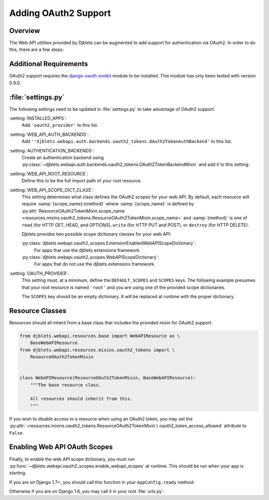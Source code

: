 .. _adding-oauth2-support:

=====================
Adding OAuth2 Support
=====================

.. py:currentmodule:: djblets.webapi


Overview
--------

The Web API utilities provided by Djblets can be augmented to add support for
authentication via OAuth2. In order to do this, there are a few steps:


Additional Requirements
-----------------------

OAuth2 support requires the `django-oauth-toolkit`_ module to be installed.
This module has only been tested with version 0.9.0.

.. _django-oauth-toolkit: https://pypi.python.org/pypi/django-oauth-toolkit/0.9.0


:file:`settings.py`
-------------------

The following settings need to be updated in :file:`settings.py` to take
advantage of OAuth2 support.

:setting:`INSTALLED_APPS`:
    Add ``'oauth2_provider'`` to this list.

:setting:`WEB_API_AUTH_BACKENDS`:
    Add
    ``''djblets.webapi.auth.backends.oauth2_tokens.OAuth2TokenAuthBackend'`` to
    this list.

    .. code-block:: python
       :caption: settings.py

       WEB_API_AUTH_BACKENDS = (
           'djblets.webapi.auth.backends.basic.WebAPIBasicAuthBackend',
           'djblets.webapi.auth.backends.oauth2_tokens.OAuth2TokenAuthBackend',
       )

:setting:`AUTHENTICATION_BACKENDS`:
    Create an authentication backend using :py:class:`~djblets.webapi.auth.backends.oauth2_tokens.OAuth2TokenBackendMixin`
    and add it to this setting:

    .. code-block:: python
       :caption: my_app/auth_backends.py

       from djblets.webapi.auth.backends.oauth2_tokens import OAuth2TokenBackendMixin
       from django.contrib.auth.backends import ModelBackend

       class EnabledOAuth2TokenBackend(OAuth2TokenBackendMixin, ModelBackend):
           """An OAuth2 token auth backend using a custom Application model."""

           def verify_request(self, request, token, user):
               return token.application.some_custom_property

    .. code-block:: python
       :caption: settings.py

       AUTHENTICATION_BACKENDS = (
           'django.contrib.auth.backends.ModelBackend',
           # ...
           'myapp.auth_backends.EnabledOAuth2TokenBackend',
       )

:setting:`WEB_API_ROOT_RESOURCE`:
    Define this to be the full import path of your root resource.

    .. code-block:: python
       :caption: settings.py

       WEB_API_ROOT_RESOURCE = 'myapp.webapi.resources.root.root_resource'

:setting:`WEB_API_SCOPE_DICT_CLASS`:
    This setting determines what class defines the OAuth2 scopes for your web
    API. By default, each resource will require :samp:`{scope_name}:{method}`
    where :samp:`{scope_name}` is defined by
    :py:attr:`ResourceOAuth2TokenMixin.scope_name
    <resources.mixins.oauth2_tokens.ResourceOAuth2TokenMixin.scope_name>` and
    :samp:`{method}` is one of ``read`` (for HTTP GET, HEAD, and OPTIONS),
    ``write`` (for HTTP PUT and POST), or ``destroy`` (for HTTP DELETE).

    Djblets provides two possible scope dictionary classes for your web API:

    :py:class:`djblets.webapi.oauth2_scopes.ExtensionEnabledWebAPIScopeDictionary`:
        For apps that use the djblets extensions framework.

    :py:class:`djblets.webapi.oauth2_scopes.WebAPIScopeDictionary`:
        For apps that do not use the djblets extensions framework.

    .. code-block:: python
       :caption: settings.py

       # If using extensions:
       WEB_API_SCOPE_DICT_CLASS = \
           'djblets.webapi.oauth2_scopes.ExtensionEnabledWebAPIScopeDictionary'

       # Otherwise:
       WEB_API_SCOPE_DICT_CLASS = \
           'djblets.webapi.oauth2_scopes.WebAPIScopeDictionary'


:setting:`OAUTH_PROVIDER`:
    This setting must, at a minimum, define the ``DEFAULT_SCOPES`` and
    ``SCOPES`` keys. The following example presumes that your root resource is
    named ``'root'`` and you are using one of the provided scope dictionaries.

    The ``SCOPES`` key should be an empty dictionary. It will be replaced at
    runtime with the proper dictionary.

    .. code-block:: python
       :caption: settings.py

       OAUTH2_PROVIDER = {
            'DEFAULT_SCOPES': 'root:read',
            'SCOPES': {},
       }


Resource Classes
----------------

Resources should all inherit from a base class that includes the provided
mixin for OAuth2 support.

.. code-block:: python

   from djblets.webapi.resources.base import WebAPIResource as \
       BaseWebAPIResource
   from djblets.webapi.resources.mixins.oauth2_tokens import \
       ResourceOAuth2TokenMixin


   class WebAPIResource(ResourceOAuth2TokenMixin, BaseWebAPIResource):
       """The base resource class.

       All resources should inherit from this.
       """


If you wish to disable access to a resource when using an OAuth2 token, you may
set the :py:attr:`~resources.mixins.oauth2_tokens.ResourceOAuth2TokenMixin.\
oauth2_token_access_allowed`
attribute to ``False``.


Enabling Web API OAuth Scopes
-----------------------------

Finally, to enable the web API scope dictionary, you must run
:py:func:`~djblets.webapi.oauth2_scopes.enable_webapi_scopes` at runtime. This
should be run when your app is starting.

If you are on Django 1.7+, you should call this function in your
``AppConfig.ready`` method:

.. code-block:: python
   :caption: my_app/apps.py

   from django.apps import AppConfig


   class WebApiAppConfig(AppConfig):
       def ready(self):
           """Enable the WebAPI scopes dictionary."""
           from djblets.webapi.oauth2_scopes import enable_webapi_scopes

           enable_oauth2_scopes()


Otherwise if you are on Django 1.6, you may call it in your root
:file:`urls.py`:

.. code-block:: python
   :caption: urls.py

   from djblets.webapi.oauth2_scopes import enable_webapi_scopes


   urlpatterns = [
       # ...
   ]

   enable_oauth2_scopes()
